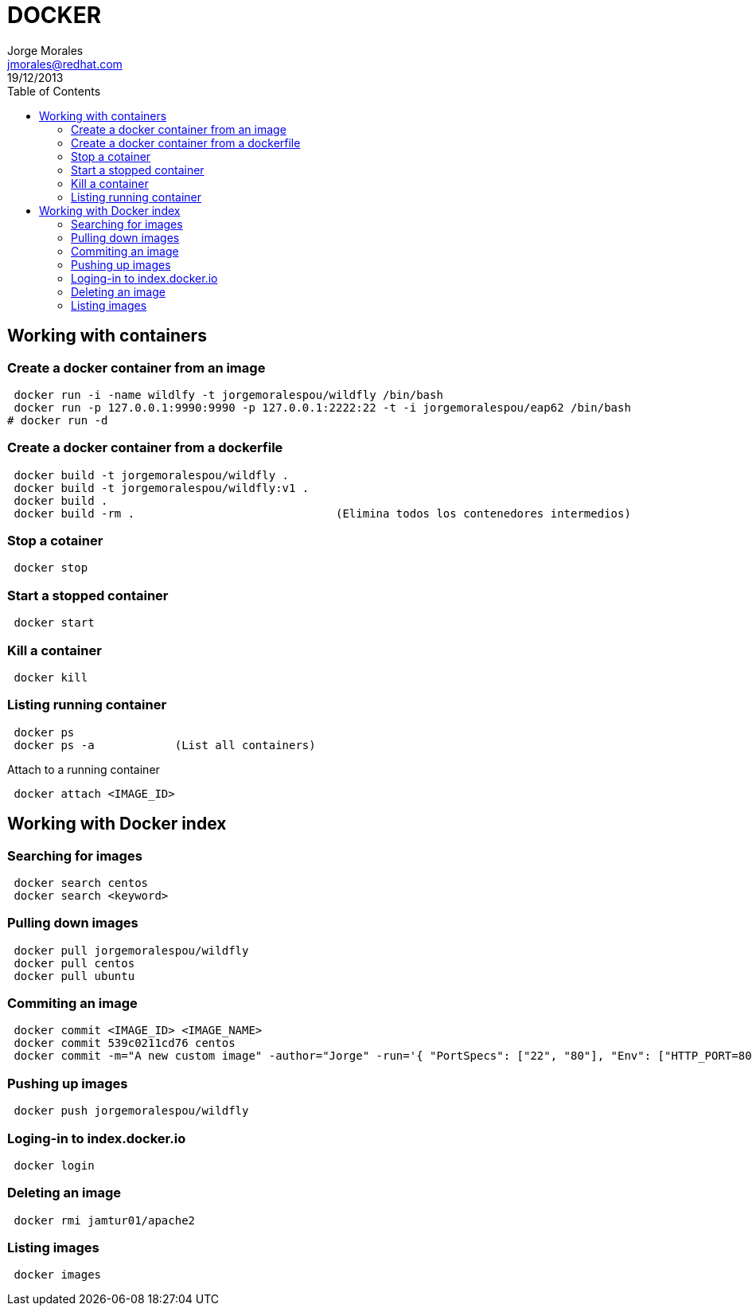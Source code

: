 = DOCKER
Jorge Morales <jmorales@redhat.com>
19/12/2013
:toc:
:imagesdir: ./images
:source-highlighter: prettify


== Working with containers

=== Create a docker container from an image
----
 docker run -i -name wildlfy -t jorgemoralespou/wildfly /bin/bash
 docker run -p 127.0.0.1:9990:9990 -p 127.0.0.1:2222:22 -t -i jorgemoralespou/eap62 /bin/bash
# docker run -d 
----

=== Create a docker container from a dockerfile
----
 docker build -t jorgemoralespou/wildfly .
 docker build -t jorgemoralespou/wildfly:v1 .
 docker build .
 docker build -rm .                              (Elimina todos los contenedores intermedios)
----

=== Stop a cotainer
----
 docker stop
----

=== Start a stopped container
----
 docker start
----

=== Kill a container
----
 docker kill
----

=== Listing running container
----
 docker ps
 docker ps -a            (List all containers)
----

Attach to a running container
----
 docker attach <IMAGE_ID>
----

== Working with Docker index

=== Searching for images
----
 docker search centos
 docker search <keyword>
----


=== Pulling down images
----
 docker pull jorgemoralespou/wildfly
 docker pull centos
 docker pull ubuntu
----

=== Commiting an image
----
 docker commit <IMAGE_ID> <IMAGE_NAME>
 docker commit 539c0211cd76 centos 
 docker commit -m="A new custom image" -author="Jorge" -run='{ "PortSpecs": ["22", "80"], "Env": ["HTTP_PORT=8080"] }' 4aab3ce3cb76 jamtur01/apache2
----


=== Pushing up images
----
 docker push jorgemoralespou/wildfly
----

=== Loging-in to index.docker.io
----
 docker login
----

=== Deleting an image
----
 docker rmi jamtur01/apache2
----


=== Listing images
----
 docker images
----

// vim: set syntax=asciidoc:
